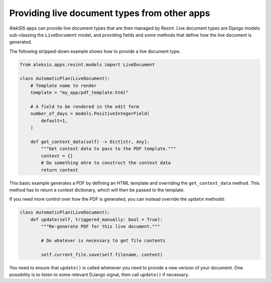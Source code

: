 Providing live document types from other apps
=============================================

AlekSIS apps can provide live document types that
are then managed by Resint. Live document types are
Django models sub-classing the ``LiveDocument`` model,
and providing fields and some methods that define how
the live document is generated.

The following stripped-down example shows how to
provide a live document type.

.. code-block:: python

   from aleksis.apps.resint.models import LiveDocument

   class AutomaticPlan(LiveDocument):
       # Template name to render
       template = "my_app/pdf_template.html"

       # A field to be rendered in the edit form
       number_of_days = models.PositiveIntegerField(
           default=1,
       )

       def get_context_data(self) -> Dict[str, Any]:
           """Get context data to pass to the PDF template."""
	   context = {}
	   # Do something ehre to construct the context data
	   return context

This basic example generates a PDF by defining an HTML template
and overriding the ``get_context_data`` method. This method has
to return a context dictionary, which will then be passed to
the template.

If you need more control over how the PDF is generated, you
can instead override the ``update`` methodd:

.. code-block:: python

   class AutomaticPlan(LiveDocument):
       def update(self, triggered_manually: bool = True):
           """Re-generate PDF for this live document."""

	   # Do whatever is necessary to get file contents

	   self.current_file.save(self.filename, content)

You need to ensure that ``update()`` is called whenever you
need to provide a new version of your document. One possibility
is to listen to some relevant DJango signal, then call ``update()``
if necessary.
